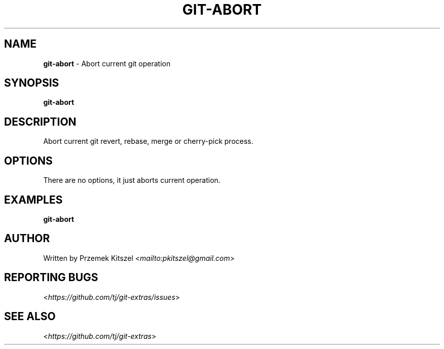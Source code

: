 .\" generated with Ronn-NG/v0.8.0
.\" http://github.com/apjanke/ronn-ng/tree/0.8.0
.TH "GIT\-ABORT" "1" "August 2020" "" "Git Extras"
.SH "NAME"
\fBgit\-abort\fR \- Abort current git operation
.SH "SYNOPSIS"
\fBgit\-abort\fR
.SH "DESCRIPTION"
Abort current git revert, rebase, merge or cherry\-pick process\.
.SH "OPTIONS"
There are no options, it just aborts current operation\.
.SH "EXAMPLES"
\fBgit\-abort\fR
.SH "AUTHOR"
Written by Przemek Kitszel <\fI\%mailto:pkitszel@gmail\.com\fR>
.SH "REPORTING BUGS"
<\fI\%https://github\.com/tj/git\-extras/issues\fR>
.SH "SEE ALSO"
<\fI\%https://github\.com/tj/git\-extras\fR>
